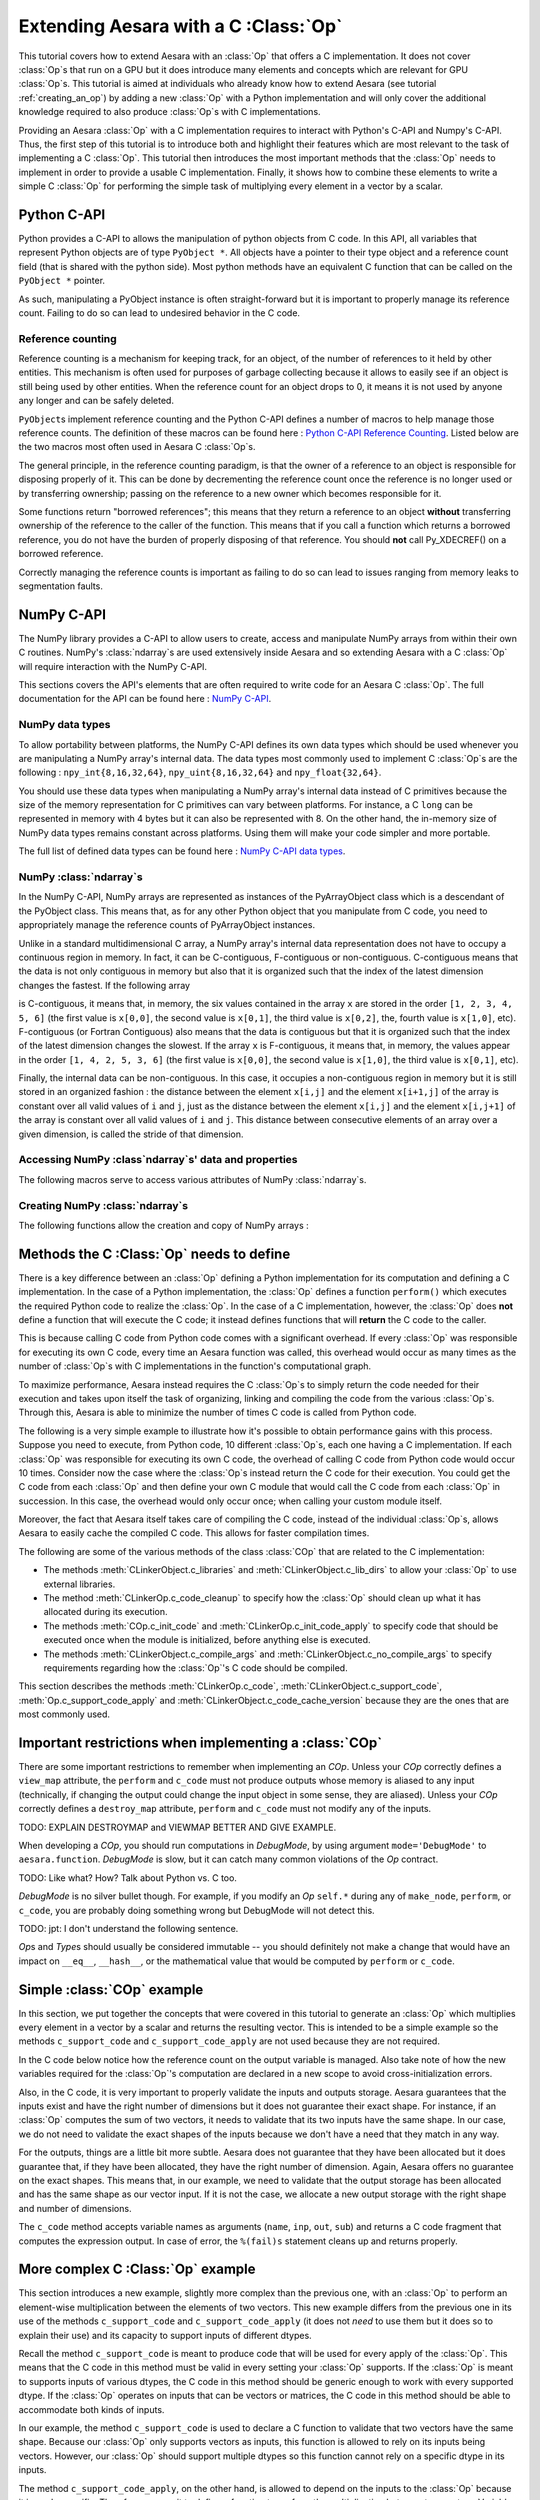 
.. _creating_a_c_op:

=====================================
Extending Aesara with a C :Class:`Op`
=====================================

This tutorial covers how to extend Aesara with an :class:`Op` that offers a C
implementation. It does not cover :class:`Op`\s that run on a GPU but it does introduce
many elements and concepts which are relevant for GPU :class:`Op`\s. This tutorial is
aimed at individuals who already know how to extend Aesara (see tutorial
:ref:`creating_an_op`) by adding a new :class:`Op` with a Python implementation
and will only cover the additional knowledge required to also produce :class:`Op`\s
with C implementations.

Providing an Aesara :class:`Op` with a C implementation requires to interact with
Python's C-API and Numpy's C-API. Thus, the first step of this tutorial is to
introduce both and highlight their features which are most relevant to the
task of implementing a C :class:`Op`. This tutorial then introduces the most important
methods that the :class:`Op` needs to implement in order to provide a usable C
implementation. Finally, it shows how to combine these elements to write a
simple C :class:`Op` for performing the simple task of multiplying every element in a
vector by a scalar.

Python C-API
============

Python provides a C-API to allows the manipulation of python objects from C
code. In this API, all variables that represent Python objects are of type
``PyObject *``. All objects have a pointer to their type object and a reference
count field (that is shared with the python side). Most python methods have
an equivalent C function that can be called on the ``PyObject *`` pointer.

As such, manipulating a PyObject instance is often straight-forward but it
is important to properly manage its reference count. Failing to do so can
lead to undesired behavior in the C code.


Reference counting
------------------

Reference counting is a mechanism for keeping track, for an object, of
the number of references to it held by other entities. This mechanism is often
used for purposes of garbage collecting because it allows to easily see if
an object is still being used by other entities. When the reference count
for an object drops to 0, it means it is not used by anyone any longer and can
be safely deleted.

``PyObject``\s implement reference counting and the Python C-API defines a number
of macros to help manage those reference counts. The definition of these
macros can be found here : `Python C-API Reference Counting
<https://docs.python.org/2/c-api/refcounting.html>`_. Listed below are the
two macros most often used in Aesara C :class:`Op`\s.


.. method:: void Py_XINCREF(PyObject *o)

    Increments the reference count of object ``o``. Without effect if the
    object is NULL.

.. method:: void Py_XDECREF(PyObject *o)

    Decrements the reference count of object ``o``. If the reference count
    reaches 0, it will trigger a call of the object's deallocation function.
    Without effect if the object is NULL.

The general principle, in the reference counting paradigm, is that the owner
of a reference to an object is responsible for disposing properly of it.
This can be done by decrementing the reference count once the reference is no
longer used or by transferring ownership; passing on the reference to a new
owner which becomes responsible for it.

Some functions return "borrowed references"; this means that they return a
reference to an object **without** transferring ownership of the reference to the
caller of the function. This means that if you call a function which returns a
borrowed reference, you do not have the burden of properly disposing of that
reference. You should **not** call Py_XDECREF() on a borrowed reference.

Correctly managing the reference counts is important as failing to do so can
lead to issues ranging from memory leaks to segmentation faults.


NumPy C-API
===========

The NumPy library provides a C-API to allow users to create, access and
manipulate NumPy arrays from within their own C routines. NumPy's :class:`ndarray`\s
are used extensively inside Aesara and so extending Aesara with a C :class:`Op` will
require interaction with the NumPy C-API.

This sections covers the API's elements that are often required to write code
for an Aesara C :class:`Op`. The full documentation for the API can be found here :
`NumPy C-API <http://docs.scipy.org/doc/numpy/reference/c-api.html>`_.


NumPy data types
----------------

To allow portability between platforms, the NumPy C-API defines its own data
types which should be used whenever you are manipulating a NumPy array's
internal data. The data types most commonly used to implement C :class:`Op`\s are the
following : ``npy_int{8,16,32,64}``, ``npy_uint{8,16,32,64}`` and
``npy_float{32,64}``.

You should use these data types when manipulating a NumPy array's internal
data instead of C primitives because the size of the memory representation
for C primitives can vary between platforms. For instance, a C ``long`` can be
represented in memory with 4 bytes but it can also be represented with 8.
On the other hand, the in-memory size of NumPy data types remains constant
across platforms. Using them will make your code simpler and more portable.

The full list of defined data types can be found here :
`NumPy C-API data types
<http://docs.scipy.org/doc/numpy/reference/c-api.dtype.html#c-type-names>`_.


NumPy :class:`ndarray`\s
------------------------

In the NumPy C-API, NumPy arrays are represented as instances of the
PyArrayObject class which is a descendant of the PyObject class. This means
that, as for any other Python object that you manipulate from C code, you
need to appropriately manage the reference counts of PyArrayObject instances.

Unlike in a standard multidimensional C array, a NumPy array's internal data
representation does not have to occupy a continuous region in memory. In fact,
it can be C-contiguous, F-contiguous or non-contiguous. C-contiguous means
that the data is not only contiguous in memory but also that it is organized
such that the index of the latest dimension changes the fastest. If the
following array

.. testcode::

    x = [[1, 2, 3],
         [4, 5, 6]]

is C-contiguous, it means that, in memory, the six values contained in the
array ``x`` are stored in the order ``[1, 2, 3, 4, 5, 6]`` (the first value is
``x[0,0]``, the second value is ``x[0,1]``, the third value is ``x[0,2]``, the,
fourth value is ``x[1,0]``, etc). F-contiguous (or Fortran Contiguous) also
means that the data is contiguous but that it is organized such that the index
of the latest dimension changes the slowest. If the array ``x`` is
F-contiguous, it means that, in memory, the values appear in the order
``[1, 4, 2, 5, 3, 6]`` (the first value is ``x[0,0]``, the second value is
``x[1,0]``, the third value is ``x[0,1]``, etc).

Finally, the internal data can be non-contiguous. In this case, it occupies
a non-contiguous region in memory but it is still stored in an organized
fashion : the distance between the element ``x[i,j]`` and the element
``x[i+1,j]`` of the array is constant over all valid values of ``i`` and
``j``, just as the distance between the element ``x[i,j]`` and the element
``x[i,j+1]`` of the array is constant over all valid values of ``i`` and ``j``.
This distance between consecutive elements of an array over a given dimension,
is called the stride of that dimension.


Accessing NumPy :class`ndarray`\s' data and properties
------------------------------------------------------

The following macros serve to access various attributes of NumPy :class:`ndarray`\s.

.. method:: void* PyArray_DATA(PyArrayObject* arr)

    Returns a pointer to the first element of the array's data. The returned
    pointer must be cast to a pointer of the proper Numpy C-API data type
    before use.

.. method:: int PyArray_NDIM(PyArrayObject* arr)

    Returns the number of dimensions in the the array pointed by ``arr``

.. method:: npy_intp* PyArray_DIMS(PyArrayObject* arr)

    Returns a pointer on the first element of ``arr``'s internal array
    describing its dimensions. This internal array contains as many elements
    as the array ``arr`` has dimensions.

    The macro ``PyArray_SHAPE()`` is a synonym of ``PyArray_DIMS()`` : it has
    the same effect and is used in an identical way.

.. method:: npy_intp* PyArray_STRIDES(PyArrayObject* arr)

    Returns a pointer on the first element of ``arr``'s internal array
    describing the stride for each of its dimension. This array has as many
    elements as the number of dimensions in ``arr``. In this array, the
    strides are expressed in number of bytes.

.. method:: PyArray_Descr* PyArray_DESCR(PyArrayObject* arr)

    Returns a reference to the object representing the dtype of the array.

    The macro ``PyArray_DTYPE()`` is a synonym of the ``PyArray_DESCR()`` : it
    has the same effect and is used in an identical way.

    :note:
        This is a borrowed reference so you do not need to decrement its
        reference count once you are done with it.

.. method:: int PyArray_TYPE(PyArrayObject* arr)

    Returns the typenumber for the elements of the array. Like the dtype, the
    typenumber is a descriptor for the type of the data in the array. However,
    the two are not synonyms and, as such, cannot be used in place of the
    other.

.. method:: npy_intp PyArray_SIZE(PyArrayObject* arr)

    Returns to total number of elements in the array

.. method:: bool PyArray_CHKFLAGS(PyArrayObject* arr, flags)

    Returns true if the array has the specified flags. The variable flag
    should either be a NumPy array flag or an integer obtained by applying
    bitwise or to an ensemble of flags.

    The flags that can be used in with this macro are :
    ``NPY_ARRAY_C_CONTIGUOUS``, ``NPY_ARRAY_F_CONTIGUOUS``, ``NPY_ARRAY_OWNDATA``,
    ``NPY_ARRAY_ALIGNED``, ``NPY_ARRAY_WRITEABLE``, ``NPY_ARRAY_UPDATEIFCOPY``.


Creating NumPy :class:`ndarray`\s
---------------------------------

The following functions allow the creation and copy of NumPy arrays :

.. method:: PyObject* PyArray_EMPTY(int nd, npy_intp* dims, typenum dtype,
                                    int fortran)

    Constructs a new :class:`ndarray` with the number of dimensions specified by
    ``nd``, shape specified by ``dims`` and data type specified by ``dtype``.
    If ``fortran`` is equal to 0, the data is organized in a C-contiguous
    layout, otherwise it is organized in a F-contiguous layout. The array
    elements are not initialized in any way.

    The function ``PyArray_Empty()`` performs the same function as the macro
    ``PyArray_EMPTY()`` but the data type is given as a pointer to a
    ``PyArray_Descr`` object instead of a ``typenum``.

.. method:: PyObject* PyArray_ZEROS(int nd, npy_intp* dims, typenum dtype,
                                    int fortran)

    Constructs a new :class:`ndarray` with the number of dimensions specified by
    ``nd``, shape specified by ``dims`` and data type specified by ``dtype``.
    If ``fortran`` is equal to 0, the data is organized in a C-contiguous
    layout, otherwise it is organized in a F-contiguous layout. Every element
    in the array is initialized to 0.

    The function ``PyArray_Zeros()`` performs the same function as the macro
    ``PyArray_ZEROS()`` but the data type is given as a pointer to a
    ``PyArray_Descr`` object instead of a ``typenum``.

.. method:: PyArrayObject* PyArray_GETCONTIGUOUS(PyObject* op)

    Returns a C-contiguous and well-behaved copy of the array :class:`Op`. If :class:`Op` is
    already C-contiguous and well-behaved, this function simply returns a
    new reference to :class:`Op`.



Methods the C :Class:`Op` needs to define
=========================================

There is a key difference between an :class:`Op` defining a Python implementation for
its computation and defining a C implementation. In the case of a Python
implementation, the :class:`Op` defines a function ``perform()`` which executes the
required Python code to realize the :class:`Op`. In the case of a C implementation,
however, the :class:`Op` does **not** define a function that will execute the C code; it
instead defines functions that will **return** the C code to the caller.

This is because calling C code from Python code comes with a significant
overhead. If every :class:`Op` was responsible for executing its own C code, every
time an Aesara function was called, this overhead would occur as many times
as the number of :class:`Op`\s with C implementations in the function's computational
graph.

To maximize performance, Aesara instead requires the C :class:`Op`\s to simply return
the code needed for their execution and takes upon itself the task of
organizing, linking and compiling the code from the various :class:`Op`\s. Through this,
Aesara is able to minimize the number of times C code is called from Python
code.

The following is a very simple example to illustrate how it's possible to
obtain performance gains with this process. Suppose you need to execute,
from Python code, 10 different :class:`Op`\s, each one having a C implementation. If
each :class:`Op` was responsible for executing its own C code, the overhead of
calling C code from Python code would occur 10 times. Consider now the case
where the :class:`Op`\s instead return the C code for their execution. You could get
the C code from each :class:`Op` and then define your own C module that would call
the C code from each :class:`Op` in succession. In this case, the overhead would only
occur once; when calling your custom module itself.

Moreover, the fact that Aesara itself takes care of compiling the C code,
instead of the individual :class:`Op`\s, allows Aesara to easily cache the compiled C
code. This allows for faster compilation times.

The following are some of the various methods of the class :class:`COp` that are
related to the C implementation:

* The methods :meth:`CLinkerObject.c_libraries` and :meth:`CLinkerObject.c_lib_dirs` to allow
  your :class:`Op` to use external libraries.

* The method :meth:`CLinkerOp.c_code_cleanup` to specify how the :class:`Op` should
  clean up what it has allocated during its execution.

* The methods :meth:`COp.c_init_code` and :meth:`CLinkerOp.c_init_code_apply`
  to specify code that should be executed once when the module is
  initialized, before anything else is executed.

* The methods :meth:`CLinkerObject.c_compile_args` and
  :meth:`CLinkerObject.c_no_compile_args` to specify requirements regarding how
  the :class:`Op`'s C code should be compiled.

This section describes the methods :meth:`CLinkerOp.c_code`,
:meth:`CLinkerObject.c_support_code`, :meth:`Op.c_support_code_apply` and
:meth:`CLinkerObject.c_code_cache_version` because they are the ones that are most
commonly used.

.. method:: c_code(node, name, input_names, output_names, sub)

    This method returns a string containing the C code to perform the
    computation required by this `Op`.

    The ``node`` argument is an :ref:`apply` node representing an
    application of the current `Op` on a list of inputs, producing a list of
    outputs.

    ``input_names`` is a sequence of strings which contains as many strings
    as the `Op` has inputs. Each string contains the name of the C variable
    to which the corresponding input has been assigned. For example, the name
    of the C variable representing the first input of the `Op` is given by
    ``input_names[0]``. You should therefore use this name in your
    C code to interact with that variable. ``output_names`` is used
    identically to ``input_names``, but for the `Op`'s outputs.

    Finally, ``sub`` is a dictionary of extras parameters to the `c_code`
    method. Among other things, it contains ``sub['fail']`` which is a string
    of C code that you should include in your C code (after ensuring that a
    Python exception is set) if it needs to raise an exception. Ex:

    .. code-block:: c

        c_code = """
            PyErr_Format(PyExc_ValueError, "X does not have the right value");
            %(fail)s;
        """ % {'fail' : sub['fail']}

    to raise a ValueError Python exception with the specified message.
    The function ``PyErr_Format()`` supports string formatting so it is
    possible to tailor the error message to the specifics of the error
    that occurred. If ``PyErr_Format()`` is called with more than two
    arguments, the subsequent arguments are used to format the error message
    with the same behavior as the function `PyString_FromFormat()
    <https://docs.python.org/2/c-api/string.html#c.PyString_FromFormat>`_. The
    ``%`` characters in the format characters need to be escaped since the C
    code itself is defined in a string which undergoes string formatting.

    .. code-block:: c

        c_code = """
            PyErr_Format(PyExc_ValueError,
                         "X==%%i but it should be greater than 0", X);
            %(fail)s;
        """ % {'fail' : sub['fail']}

    :note:
        Your C code should not return the output of the computation but
        rather put the results in the C variables whose names are contained in
        the ``output_names``.

.. method:: c_support_code(**kwargs)

    Returns a string or a list of strings containing some support C code for this `Op`. This code
    will be included at the global scope level and can be used to define
    functions and structs that will be used by every apply of this `Op`.

.. method:: c_support_code_apply(node, name)

    Returns a string containing some support C code for this `Op`. This code
    will be included at the global scope level and can be used to define
    functions and structs that will be used by this `Op`. The difference between
    this method and ``c_support_code`` is that the C code specified in
    ``c_support_code_apply`` should be specific to each apply of the `Op`,
    while ``c_support_code`` is for support code that is not specific to
    each apply.

    Both ``c_support_code`` and ``c_support_code_apply`` are necessary
    because an Aesara `Op` can be used more than once in a given Aesara
    function. For example, an `Op` that adds two matrices could be used at some
    point in the Aesara function to add matrices of integers and, at another
    point, to add matrices of doubles. Because the dtype of the inputs and
    outputs can change between different applies of the `Op`, any support code
    that relies on a certain dtype is specific to a given `Apply` of the `Op` and
    should therefore be defined in ``c_support_code_apply``.

.. method:: c_code_cache_version()

    Returns a tuple of integers representing the version of the C code in this
    :class:`Op`. Ex : (1, 4, 0) for version 1.4.0

    This tuple is used by Aesara to cache the compiled C code for this `Op`. As
    such, the return value **MUST BE CHANGED** every time the C code is altered
    or else Aesara will disregard the change in the code and simply load a
    previous version of the `Op` from the cache. If you want to avoid caching of
    the C code of this `Op`, return an empty tuple or do not implement this
    method.

    :note:
        Aesara can handle tuples of any hashable objects as return values
        for this function but, for greater readability and easier management,
        this function should return a tuple of integers as previously
        described.

Important restrictions when implementing a :class:`COp`
=======================================================

There are some important restrictions to remember when implementing an `COp`.
Unless your `COp` correctly defines a ``view_map`` attribute, the ``perform`` and ``c_code`` must not
produce outputs whose memory is aliased to any input (technically, if changing the
output could change the input object in some sense, they are aliased).
Unless your `COp` correctly defines a ``destroy_map`` attribute, ``perform`` and ``c_code`` must
not modify any of the inputs.

TODO: EXPLAIN DESTROYMAP and VIEWMAP BETTER AND GIVE EXAMPLE.

When developing a `COp`, you should run computations in `DebugMode`, by using
argument ``mode='DebugMode'`` to ``aesara.function``. `DebugMode` is
slow, but it can catch many common violations of the `Op` contract.

TODO: Like what? How? Talk about Python vs. C too.

`DebugMode` is no silver bullet though.
For example, if you modify an `Op` ``self.*`` during any of
``make_node``, ``perform``, or ``c_code``, you are probably doing something
wrong but DebugMode will not detect this.

TODO: jpt: I don't understand the following sentence.

`Op`\s and `Type`\s should usually be considered immutable -- you should
definitely not make a change that would have an impact on ``__eq__``,
``__hash__``, or the mathematical value that would be computed by  ``perform``
or ``c_code``.


Simple :class:`COp` example
===========================

In this section, we put together the concepts that were covered in this
tutorial to generate an :class:`Op` which multiplies every element in a vector
by a scalar and returns the resulting vector. This is intended to be a simple
example so the methods ``c_support_code`` and ``c_support_code_apply`` are
not used because they are not required.

In the C code below notice how the reference count on the output variable is
managed. Also take note of how the new variables required for the :class:`Op`'s
computation are declared in a new scope to avoid cross-initialization errors.

Also, in the C code, it is very important to properly validate the inputs
and outputs storage. Aesara guarantees that the inputs exist and have the
right number of dimensions but it does not guarantee their exact shape. For
instance, if an :class:`Op` computes the sum of two vectors, it needs to validate that
its two inputs have the same shape. In our case, we do not need to validate
the exact shapes of the inputs because we don't have a need that they match
in any way.

For the outputs, things are a little bit more subtle. Aesara does not
guarantee that they have been allocated but it does guarantee that, if they
have been allocated, they have the right number of dimension. Again, Aesara
offers no guarantee on the exact shapes. This means that, in our example, we
need to validate that the output storage has been allocated and has the same
shape as our vector input. If it is not the case, we allocate a new output
storage with the right shape and number of dimensions.

.. testcode:: examples

    import numpy
    import aesara

    from aesara.graph.op import COp
    from aesara.graph.basic import Apply


    class VectorTimesScalar(COp):
        __props__ = ()

        def make_node(self, x, y):
            # Validate the inputs' type
            if x.type.ndim != 1:
                raise TypeError('x must be a 1-d vector')
            if y.type.ndim != 0:
                raise TypeError('y must be a scalar')

            # Create an output variable of the same type as x
            output_var = x.type()

            return Apply(self, [x, y], [output_var])

        def c_code_cache_version(self):
            return (1, 0)

        def c_code(self, node, name, inp, out, sub):
            x, y = inp
            z, = out

            # Extract the dtypes of the inputs and outputs storage to
            # be able to declare pointers for those dtypes in the C
            # code.
            dtype_x = node.inputs[0].dtype
            dtype_y = node.inputs[1].dtype
            dtype_z = node.outputs[0].dtype

            itemsize_x = numpy.dtype(dtype_x).itemsize
            itemsize_z = numpy.dtype(dtype_z).itemsize

            fail = sub['fail']

            c_code = """
            // Validate that the output storage exists and has the same
            // dimension as x.
            if (NULL == %(z)s ||
                PyArray_DIMS(%(x)s)[0] != PyArray_DIMS(%(z)s)[0])
            {
                /* Reference received to invalid output variable.
                Decrease received reference's ref count and allocate new
                output variable */
                Py_XDECREF(%(z)s);
                %(z)s = (PyArrayObject*)PyArray_EMPTY(1,
                                                    PyArray_DIMS(%(x)s),
                                                    PyArray_TYPE(%(x)s),
                                                    0);

                if (!%(z)s) {
                    %(fail)s;
                }
            }

            // Perform the vector multiplication by a scalar
            {
                /* The declaration of the following variables is done in a new
                scope to prevent cross initialization errors */
                npy_%(dtype_x)s* x_data_ptr =
                                (npy_%(dtype_x)s*)PyArray_DATA(%(x)s);
                npy_%(dtype_z)s* z_data_ptr =
                                (npy_%(dtype_z)s*)PyArray_DATA(%(z)s);
                npy_%(dtype_y)s y_value =
                                ((npy_%(dtype_y)s*)PyArray_DATA(%(y)s))[0];
                int x_stride = PyArray_STRIDES(%(x)s)[0] / %(itemsize_x)s;
                int z_stride = PyArray_STRIDES(%(z)s)[0] / %(itemsize_z)s;
                int x_dim = PyArray_DIMS(%(x)s)[0];

                for(int i=0; i < x_dim; i++)
                {
                    z_data_ptr[i * z_stride] = (x_data_ptr[i * x_stride] *
                                                y_value);
                }
            }
            """

            return c_code % locals()


The ``c_code`` method accepts variable names as arguments (``name``, ``inp``,
``out``, ``sub``) and returns a C code fragment that computes the expression
output. In case of error, the ``%(fail)s`` statement cleans up and returns
properly.

More complex C :Class:`Op` example
==================================

This section introduces a new example, slightly more complex than the previous
one, with an :class:`Op` to perform an element-wise multiplication between the elements
of two vectors. This new example differs from the previous one in its use
of the methods ``c_support_code`` and ``c_support_code_apply`` (it does
not `need` to use them but it does so to explain their use) and its capacity
to support inputs of different dtypes.

Recall the method ``c_support_code`` is meant to produce code that will
be used for every apply of the :class:`Op`. This means that the C code in this
method must be valid in every setting your :class:`Op` supports. If the :class:`Op` is meant
to supports inputs of various dtypes, the C code in this method should be
generic enough to work with every supported dtype. If the :class:`Op` operates on
inputs that can be vectors or matrices, the C code in this method should
be able to accommodate both kinds of inputs.

In our example, the method ``c_support_code`` is used to declare a C
function to validate that two vectors have the same shape. Because our
:class:`Op` only supports vectors as inputs, this function is allowed to rely
on its inputs being vectors. However, our :class:`Op` should support multiple
dtypes so this function cannot rely on a specific dtype in its inputs.

The method ``c_support_code_apply``, on the other hand, is allowed
to depend on the inputs to the :class:`Op` because it is apply-specific. Therefore, we
use it to define a function to perform the multiplication between two vectors.
Variables or functions defined in the method ``c_support_code_apply`` will
be included at the global scale for every apply of the :Class:`Op`. Because of this,
the names of those variables and functions should include the name of the :class:`Op`,
like in the example. Otherwise, using the :class:`Op` twice in the same graph will give
rise to conflicts as some elements will be declared more than once.

The last interesting difference occurs in the ``c_code()`` method. Because the
dtype of the output is variable and not guaranteed to be the same as any of
the inputs (because of the upcast in the method ``make_node()``), the typenum
of the output has to be obtained in the Python code and then included in the
C code.

.. testcode:: examples

    class VectorTimesVector(COp):
        __props__ = ()

        def make_node(self, x, y):
            # Validate the inputs' type
            if x.type.ndim != 1:
                raise TypeError('x must be a 1-d vector')
            if y.type.ndim != 1:
                raise TypeError('y must be a 1-d vector')

            # Create an output variable of the same type as x
            output_var = aesara.tensor.type.TensorType(
                            dtype=aesara.scalar.upcast(x.dtype, y.dtype),
                            shape=[False])()

            return Apply(self, [x, y], [output_var])

        def c_code_cache_version(self):
            return (1, 0, 2)

        def c_support_code(self, **kwargs):
            c_support_code = """
            bool vector_same_shape(PyArrayObject* arr1,
                PyArrayObject* arr2)
            {
                return (PyArray_DIMS(arr1)[0] == PyArray_DIMS(arr2)[0]);
            }
            """

            return c_support_code

        def c_support_code_apply(self, node, name):
            dtype_x = node.inputs[0].dtype
            dtype_y = node.inputs[1].dtype
            dtype_z = node.outputs[0].dtype

            c_support_code = """
            void vector_elemwise_mult_%(name)s(npy_%(dtype_x)s* x_ptr,
                int x_str, npy_%(dtype_y)s* y_ptr, int y_str,
                npy_%(dtype_z)s* z_ptr, int z_str, int nbElements)
            {
                for (int i=0; i < nbElements; i++){
                    z_ptr[i * z_str] = x_ptr[i * x_str] * y_ptr[i * y_str];
                }
            }
            """

            return c_support_code % locals()

        def c_code(self, node, name, inp, out, sub):
            x, y = inp
            z, = out

            dtype_x = node.inputs[0].dtype
            dtype_y = node.inputs[1].dtype
            dtype_z = node.outputs[0].dtype

            itemsize_x = numpy.dtype(dtype_x).itemsize
            itemsize_y = numpy.dtype(dtype_y).itemsize
            itemsize_z = numpy.dtype(dtype_z).itemsize

            typenum_z = numpy.dtype(dtype_z).num

            fail = sub['fail']

            c_code = """
            // Validate that the inputs have the same shape
            if ( !vector_same_shape(%(x)s, %(y)s))
            {
                PyErr_Format(PyExc_ValueError, "Shape mismatch : "
                            "x.shape[0] and y.shape[0] should match but "
                            "x.shape[0] == %%i and y.shape[0] == %%i",
                            PyArray_DIMS(%(x)s)[0], PyArray_DIMS(%(y)s)[0]);
                %(fail)s;
            }

            // Validate that the output storage exists and has the same
            // dimension as x.
            if (NULL == %(z)s || !(vector_same_shape(%(x)s, %(z)s)))
            {
                /* Reference received to invalid output variable.
                Decrease received reference's ref count and allocate new
                output variable */
                Py_XDECREF(%(z)s);
                %(z)s = (PyArrayObject*)PyArray_EMPTY(1,
                                                    PyArray_DIMS(%(x)s),
                                                    %(typenum_z)s,
                                                    0);

                if (!%(z)s) {
                    %(fail)s;
                }
            }

            // Perform the vector elemwise multiplication
            vector_elemwise_mult_%(name)s(
                                    (npy_%(dtype_x)s*)PyArray_DATA(%(x)s),
                                    PyArray_STRIDES(%(x)s)[0] / %(itemsize_x)s,
                                    (npy_%(dtype_y)s*)PyArray_DATA(%(y)s),
                                    PyArray_STRIDES(%(y)s)[0] / %(itemsize_y)s,
                                    (npy_%(dtype_z)s*)PyArray_DATA(%(z)s),
                                    PyArray_STRIDES(%(z)s)[0] / %(itemsize_z)s,
                                    PyArray_DIMS(%(x)s)[0]);
            """

            return c_code % locals()


Alternate way of defining C :class:`Op`\s
=========================================

The two previous examples have covered the standard way of implementing C :class:`Op`\s
in Aesara by inheriting from the class :class:`Op`. This process is mostly
simple but it still involves defining many methods as well as mixing, in the
same file, both Python and C code which tends to make the result less
readable.

To help with this, Aesara defines a class, ``ExternalCOp``, from which new C :class:`Op`\s
can inherit. The class ``ExternalCOp`` aims to simplify the process of implementing
C :class:`Op`\s by doing the following :

*      It allows you to define the C implementation of your :class:`Op` in a distinct
       C code file. This makes it easier to keep your Python and C code
       readable and well indented.

*      It can automatically handle all the methods that return C code,
       in addition to :meth:`Op.c_code_cache_version()` based on the
       provided external C implementation.

To illustrate how much simpler the class ``ExternalCOp`` makes the process of defining
a new :class:`Op` with a C implementation, let's revisit the second example of this
tutorial, the ``VectorTimesVector`` :class:`Op`. In that example, we implemented an :class:`Op`
to perform the task of element-wise vector-vector multiplication. The two
following blocks of code illustrate what the :class:`Op` would look like if it was
implemented using the ``ExternalCOp`` class.

The new :class:`Op` is defined inside a Python file with the following code :

.. testcode::

    import aesara
    from aesara.graph.op import ExternalCOp

    class VectorTimesVector(ExternalCOp):
        __props__ = ()

        func_file = "./vectorTimesVector.c"
        func_name = "APPLY_SPECIFIC(vector_times_vector)"

        def __init__(self):
            super().__init__(self.func_file, self.func_name)

        def make_node(self, x, y):
            # Validate the inputs' type
            if x.type.ndim != 1:
                raise TypeError('x must be a 1-d vector')
            if y.type.ndim != 1:
                raise TypeError('y must be a 1-d vector')

            # Create an output variable of the same type as x
            output_var = aesara.tensor.type.TensorType(
                            dtype=aesara.scalar.upcast(x.dtype, y.dtype),
                            shape=[False])()

            return Apply(self, [x, y], [output_var])

And the following is the C implementation of the :class:`Op`, defined in an external
C file named ``vectorTimesVector.c``:

.. code-block:: c

    #section support_code

    // Support code function
    bool vector_same_shape(PyArrayObject* arr1, PyArrayObject* arr2)
    {
        return (PyArray_DIMS(arr1)[0] == PyArray_DIMS(arr2)[0]);
    }


    #section support_code_apply

    // Apply-specific support function
    void APPLY_SPECIFIC(vector_elemwise_mult)(
        DTYPE_INPUT_0* x_ptr, int x_str,
        DTYPE_INPUT_1* y_ptr, int y_str,
        DTYPE_OUTPUT_0* z_ptr, int z_str, int nbElements)
    {
        for (int i=0; i < nbElements; i++){
            z_ptr[i * z_str] = x_ptr[i * x_str] * y_ptr[i * y_str];
        }
    }

    // Apply-specific main function
    int APPLY_SPECIFIC(vector_times_vector)(PyArrayObject* input0,
                                            PyArrayObject* input1,
                                            PyArrayObject** output0)
    {
        // Validate that the inputs have the same shape
        if ( !vector_same_shape(input0, input1))
        {
            PyErr_Format(PyExc_ValueError, "Shape mismatch : "
                        "input0.shape[0] and input1.shape[0] should "
                        "match but x.shape[0] == %i and "
                        "y.shape[0] == %i",
                        PyArray_DIMS(input0)[0], PyArray_DIMS(input1)[0]);
            return 1;
        }

        // Validate that the output storage exists and has the same
        // dimension as x.
        if (NULL == *output0 || !(vector_same_shape(input0, *output0)))
        {
            /* Reference received to invalid output variable.
            Decrease received reference's ref count and allocate new
            output variable */
            Py_XDECREF(*output0);
            *output0 = (PyArrayObject*)PyArray_EMPTY(1,
                                                    PyArray_DIMS(input0),
                                                    TYPENUM_OUTPUT_0,
                                                    0);

            if (!*output0) {
                PyErr_Format(PyExc_ValueError,
                            "Could not allocate output storage");
                return 1;
            }
        }

        // Perform the actual vector-vector multiplication
        APPLY_SPECIFIC(vector_elemwise_mult)(
                                (DTYPE_INPUT_0*)PyArray_DATA(input0),
                                PyArray_STRIDES(input0)[0] / ITEMSIZE_INPUT_0,
                                (DTYPE_INPUT_1*)PyArray_DATA(input1),
                                PyArray_STRIDES(input1)[0] / ITEMSIZE_INPUT_1,
                                (DTYPE_OUTPUT_0*)PyArray_DATA(*output0),
                                PyArray_STRIDES(*output0)[0] / ITEMSIZE_OUTPUT_0,
                                PyArray_DIMS(input0)[0]);

        return 0;
    }

As you can see from this example, the Python and C implementations are nicely
decoupled which makes them much more readable than when they were intertwined
in the same file and the C code contained string formatting markers.

Now that we have motivated the `ExternalCOp` class, we can have a more precise look at
what it does for us. For this, we go through the various elements that make up
this new version of the ``VectorTimesVector`` `Op` :

*       Parent class : instead of inheriting from the class :class:`Op`,
        VectorTimesVector inherits from the class ``ExternalCOp``.

*       Constructor : in our new `COp`, the ``__init__()`` method has an
        important use; to inform the constructor of the ``ExternalCOp`` class
        of the location, on the filesystem of the C implementation of
        this `COp`. To do this, it gives a list of file paths containing
        the C code for this `COp`.  To auto-generate the c_code method
        with a function call you can specify the function name as the
        second parameter.  The paths should be given as a relative
        path from the folder where the descendant of the ``ExternalCOp`` class
        is defined.

*       ``make_node()`` : the ``make_node()`` method is absolutely
        identical to the one in our old example. Using the ``ExternalCOp``
        class doesn't change anything here.

*       External C code : the external C code implements the various
        functions associated with the `COp`.  Writing this C code
        involves a few subtleties which deserve their own respective
        sections.

Main function
-------------

If you pass a function name to the ``__init__()`` method of the
``ExternalCOp`` class, it must respect the following constraints:

*       It must return an int. The value of that int indicates whether
        the `Op` could perform its task or not. A value of 0 indicates
        success while any non-zero value will interrupt the execution
        of the Aesara function.  When returning non-zero the function
        must set a python exception indicating the details of the
        problem.

*       It must receive one argument for each input to the `Op` followed
        by one pointer to an argument for each output of the `Op`.  The
        types for the argument is dependent on the Types (that is
        aesara Types) of your inputs and outputs.

*       You can specify the number of inputs and outputs for your `Op`
        by setting the ``_cop_num_inputs`` and ``_cop_num_outputs``
        attributes on your `COp`.  The main function will always be
        called with that number of arguments, using NULL to fill in
        for missing values at the end.  This can be used if your `COp`
        has a variable number of inputs or outputs, but with a fixed
        maximum.

For example, the main C function of an `COp` that takes two TensorTypes
(which has ``PyArrayObject *`` as its C type) as inputs and returns
both their sum and the difference between them would have four
parameters (two for the `COp`'s inputs and two for its outputs) and it's
signature would look something like this :

.. code-block:: c

    int sumAndDiffOfScalars(PyArrayObject* in0, PyArrayObject* in1,
                            PyArrayObject** out0, PyArrayObject** out1)

Macros
------

For certain section tags, your C code can benefit from a number of
pre-defined macros.  These section tags have no macros: ``init_code``,
``support_code``. All other tags will have the support macros
discussed below.

*      ``APPLY_SPECIFIC(str)`` which will automatically append a name
       unique to the :ref:`Apply` node that applies the `Op` at the end
       of the provided ``str``. The use of this macro is discussed
       further below.

For every input which has a :attr:`dtype` attribute (this means
Tensors, and equivalent types on GPU), the following macros will be
defined unless your `Op` class has an :attr:`Op.check_input` attribute
defined to False. In these descrptions 'i' refers to the position
(indexed from 0) in the input array.

*       ``DTYPE_INPUT_{i}`` : NumPy dtype of the data in the array.
        This is the variable type corresponding to the NumPy dtype, not the
        string representation of the NumPy dtype. For instance, if the `Op`'s
        first input is a float32 :class:`ndarray`, then the macro ``DTYPE_INPUT_0``
        corresponds to ``npy_float32`` and can directly be used to declare a
        new variable of the same dtype as the data in the array :

        .. code-block:: c

            DTYPE_INPUT_0 myVar = someValue;

*       ``TYPENUM_INPUT_{i}`` : Typenum of the data in the array

*       ``ITEMSIZE_INPUT_{i}`` : Size, in bytes, of the elements in
        the array.

In the same way, the macros ``DTYPE_OUTPUT_{i}``,
``ITEMSIZE_OUTPUT_{i}`` and ``TYPENUM_OUTPUT_{i}`` are defined for
every output 'i' of the `Op`.

In addition to these macros, the ``init_code_struct``, ``code``, and
``code_cleanup`` section tags also have the following macros:

*     ``FAIL`` : Code to insert at error points.  A python exception
      should be set prior to this code.  An invocation look like this:

      .. code-block:: c

        if (error) {
          // Set python exception
          FAIL
        }

      You can add a semicolon after the macro if it makes your editor
      happy.

*     ``PARAMS`` : Name of the params variable for this node.  (only
      for `Op`\s which have params, which is discussed elsewhere)

Finally the tag ``code`` and ``code_cleanup`` have macros to
pass the inputs and output names.  These are name ``INPUT_{i}`` and
``OUTPUT_{i}`` where `i` is the 0-based index position in the input
and output arrays respectively.

Support code
------------

Certain section are limited in what you can place in them due to
semantic and syntactic restrictions of the C++ language.  Most of
these restrictions apply to the tags that end in ``_struct``.

When we defined the ``VectorTimesVector`` `Op` without using the ``ExternalCOp``
class, we had to make a distinction between two types of support_code
: the support code that was apply-specific and the support code that
wasn't. The apply-specific code was defined in the
``c_support_code_apply`` method and the elements defined in that
code (global variables and functions) had to include the name of the
Apply node in their own names to avoid conflicts between the different
versions of the apply-specific code. The code that wasn't
apply-specific was simply defined in the ``c_support_code`` method.

To make indentifiers that include the :ref:`Apply` node name use the
``APPLY_SPECIFIC(str)`` macro. In the above example, this macro is
used when defining the functions ``vector_elemwise_mult`` and
``vector_times_vector`` as well as when calling function
``vector_elemwise_mult`` from inside ``vector_times_vector``.

When using the ``ExternalCOp`` class, we still have to make the distinction
between C code for each of the methods of a C class. These sections of
code are separated by ``#section <tag>`` markers. The tag determines
the name of the method this C code applies to with the rule that
``<tag>`` applies to `c_<tag>`. Unknown tags are an error and will be
reported. Duplicate tags will be merged together in the order the
appear in the C files.

The rules for knowing if where a piece of code should be put can be
sometimes tricky.  The key thing to remember is that things that can
be shared between instances of the `Op` should be apply-agnostic and go
into a section which does not end in ``_apply`` or ``_struct``.  The
distinction of ``_apply`` and ``_struct`` mostly hinghes on how you
want to manage the lifetime of the object.  Note that to use an
apply-specific object, you have to be in a apply-specific section, so
some portions of the code that might seem apply-agnostic may still be
apply-specific because of the data they use (this does not include
arguments).

In the above example, the ``function vector_same_shape`` is
apply-agnostic because it uses none of the macros defined by the class
``ExternalCOp`` and it doesn't rely on any apply-specific code. The function
``vector_elemwise_mult`` is apply-specific because it uses the
macros defined by ``ExternalCOp``. Finally, the function
``vector_times_vector`` is apply-specific because it uses those same
macros and also because it calls ``vector_elemwise_mult`` which is
an apply-specific function.


Using GDB to debug :class:`COp`'s C code
========================================

When debugging C code, it can be useful to use GDB for code compiled
by Aesara.

For this, you must enable this Aesara: `cmodule__remove_gxx_opt=True`.
For the GPU, you must add in this second flag `nvcc.flags=-g` (it slow
down computation on the GPU, but it is enabled by default on the CPU).

Then you must start Python inside GDB and in it start your Python
process:

.. code-block:: sh

    $gdb python
    (gdb)r pytest aesara/

`Quick guide to GDB <https://www.cs.cmu.edu/~gilpin/tutorial/>`_.

Final Note
==========

This tutorial focuses on providing C implementations to `COp`s that manipulate
Aesara tensors. For more information about other Aesara types, you can refer
to the section :ref:`Alternate Aesara Types <alternate_aesara_types>`.
